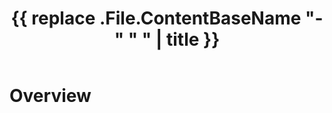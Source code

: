 #+TITLE: {{ replace .File.ContentBaseName "-" " " | title }}
#+SITE: https://abstractionjackson.github.io/
#+CATEGORIES[]: fun
#+SUMMARY: nil
#+ORDER: 0
* Overview